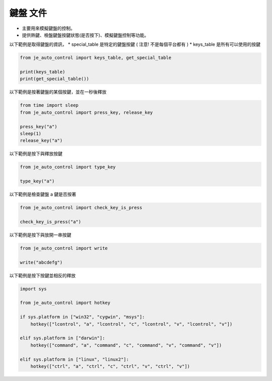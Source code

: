 鍵盤 文件
----

* 主要用來模擬鍵盤的控制。
* 提供熱鍵、檢盤鍵盤按鍵狀態(是否按下)、模擬鍵盤控制等功能。

以下範例是取得鍵盤的資訊，
* special_table 是特定的鍵盤按鍵 ( 注意! 不是每個平台都有 )
* keys_table 是所有可以使用的按鍵

.. code-block:: python

    from je_auto_control import keys_table, get_special_table

    print(keys_table)
    print(get_special_table())


以下範例是按著鍵盤的某個按鍵，並在一秒後釋放

.. code-block:: python

    from time import sleep
    from je_auto_control import press_key, release_key

    press_key("a")
    sleep(1)
    release_key("a")

以下範例是按下與釋放按鍵

.. code-block:: python

    from je_auto_control import type_key

    type_key("a")

以下範例是檢查鍵盤 a 鍵是否按著

.. code-block:: python

    from je_auto_control import check_key_is_press

    check_key_is_press("a")

以下範例是按下與放開一串按鍵

.. code-block:: python

    from je_auto_control import write

    write("abcdefg")

以下範例是按下按鍵並相反的釋放

.. code-block:: python

    import sys

    from je_auto_control import hotkey

    if sys.platform in ["win32", "cygwin", "msys"]:
        hotkey(["lcontrol", "a", "lcontrol", "c", "lcontrol", "v", "lcontrol", "v"])

    elif sys.platform in ["darwin"]:
        hotkey(["command", "a", "command", "c", "command", "v", "command", "v"])

    elif sys.platform in ["linux", "linux2"]:
        hotkey(["ctrl", "a", "ctrl", "c", "ctrl", "v", "ctrl", "v"])